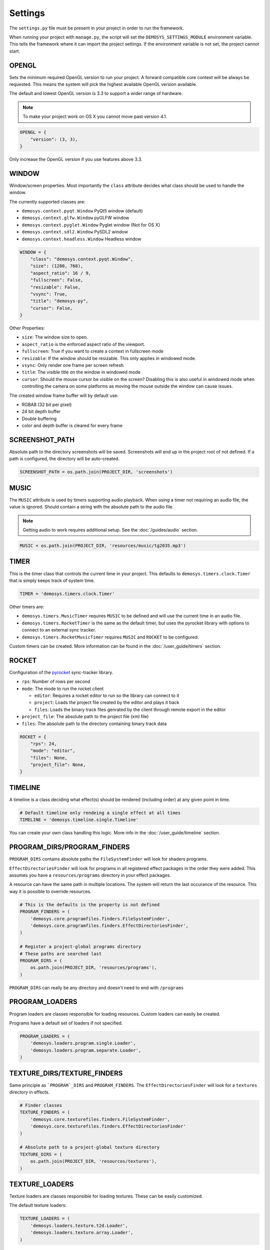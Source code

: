 
Settings
========

The ``settings.py`` file must be present in your project in order to
run the framework.

When running your project with ``manage.py``, the script will set
the ``DEMOSYS_SETTINGS_MODULE`` environment variable. This tells
the framework where it can import the project settings. If the environment
variable is not set, the project cannot start.

OPENGL
------

Sets the minimum required OpenGL version to run your project.
A forward compatible core context will be always be requested. This means
the system will pick the highest available OpenGL version available.

The default and lowest OpenGL version is 3.3 to support a wider
range of hardware.

.. Note:: To make your project work on OS X you cannot move past version 4.1.

.. code:: python

    OPENGL = {
        "version": (3, 3),
    }

Only increase the OpenGL version if you use features above 3.3.

WINDOW
------

Window/screen properties. Most importantly the ``class`` attribute
decides what class should be used to handle the window.

The currently supported classes are:

- ``demosys.context.pyqt.Window`` PyQt5 window (default)
- ``demosys.context.glfw.Window`` pyGLFW window
- ``demosys.context.pyglet.Window`` Pyglet window (Not for OS X)
- ``demosys.context.sdl2.Window`` PySDL2 window
- ``demosys.context.headless.Window`` Headless window

.. code:: python

    WINDOW = {
        "class": "demosys.context.pyqt.Window",
        "size": (1280, 768),
        "aspect_ratio": 16 / 9,
        "fullscreen": False,
        "resizable": False,
        "vsync": True,
        "title": "demosys-py",
        "cursor": False,
    }

Other Properties:

- ``size``: The window size to open.
- ``aspect_ratio`` is the enforced aspect ratio of the viewport.
- ``fullscreen``: True if you want to create a context in fullscreen mode
- ``resizable``: If the window should be resizable. This only applies in
  windowed mode.
- ``vsync``: Only render one frame per screen refresh
- ``title``: The visible title on the window in windowed mode
- ``cursor``: Should the mouse cursor be visible on the screen? Disabling
  this is also useful in windowed mode when controlling the camera on some
  platforms as moving the mouse outside the window can cause issues.

The created window frame buffer will by default use:

- RGBA8 (32 bit per pixel)
- 24 bit depth buffer
- Double buffering
- color and depth buffer is cleared for every frame

SCREENSHOT_PATH
---------------

Absolute path to the directory screenshots will be saved.
Screenshots will end up in the project root of not defined.
If a path is configured, the directory will be auto-created.

.. code:: python

    SCREENSHOT_PATH = os.path.join(PROJECT_DIR, 'screenshots')

MUSIC
-----

The ``MUSIC`` attribute is used by timers supporting audio playback.
When using a timer not requiring an audio file, the value is ignored.
Should contain a string with the absolute path to the audio file.

.. Note:: Getting audio to work requires additional setup.
   See the :doc:`/guides/audio` section.

.. code:: python

    MUSIC = os.path.join(PROJECT_DIR, 'resources/music/tg2035.mp3')

TIMER
-----

This is the timer class that controls the current time in your project.
This defaults to ``demosys.timers.clock.Timer`` that is simply keeps
track of system time.

.. code:: python

    TIMER = 'demosys.timers.clock.Timer'

Other timers are:

- ``demosys.timers.MusicTimer`` requires ``MUSIC`` to be defined and will
  use the current time in an audio file.
- ``demosys.timers.RocketTimer`` is the same as the default timer, but uses
  the pyrocket library with options to connect to an external sync tracker.
- ``demosys.timers.RocketMusicTimer`` requires ``MUSIC`` and ``ROCKET`` to
  be configured.

Custom timers can be created.
More information can be found in the :doc:`/user_guide/timers` section.


ROCKET
------

Configuration of the pyrocket_ sync-tracker library.

- ``rps``: Number of rows per second
- ``mode``: The mode to run the rocket client

  - ``editor``: Requires a rocket editor to run so the library can
    connect to it
  - ``project``: Loads the project file created by the editor and plays it back
  - ``files``: Loads the binary track files genrated by the client through
    remote export in the editor

- ``project_file``: The absolute path to the project file (xml file)
- ``files``: The absolute path to the directory containing binary track data

.. code:: python

    ROCKET = {
        "rps": 24,
        "mode": "editor",
        "files": None,
        "project_file": None,
    }


TIMELINE
--------

A timeline is a class deciding what effect(s) should be rendered
(including order) at any given point in time.

.. code:: python

    # Default timeline only rendeing a single effect at all times
    TIMELINE = 'demosys.timeline.single.Timeline'

You can create your own class handling this logic.
More info in the :doc:`/user_guide/timeline` section.

PROGRAM_DIRS/PROGRAM_FINDERS
----------------------------

``PROGRAM_DIRS`` contains absolute paths the ``FileSystemFinder`` will
look for shaders programs.

``EffectDirectoriesFinder`` will look for programs in all registered effect packages
in the order they were added. This assumes you have a ``resources/programs`` directory in
your effect packages.

A resource can have the same path in multiple locations. The system will return
the last occurance of the resource. This way it is possible to override resources.

.. code:: python

    # This is the defaults is the property is not defined
    PROGRAM_FINDERS = (
        'demosys.core.programfiles.finders.FileSystemFinder',
        'demosys.core.programfiles.finders.EffectDirectoriesFinder',
    )

    # Register a project-global programs directory
    # These paths are searched last
    PROGRAM_DIRS = (
        os.path.join(PROJECT_DIR, 'resources/programs'),
    )

``PROGRAM_DIRS`` can really be any directory and doesn't need to end with ``/programs``

PROGRAM_LOADERS
---------------

Program loaders are classes responsible for loading resources.
Custom loaders can easily be created.

Programs have a default set of loaders if not specified.

.. code:: python

    PROGRAM_LOADERS = (
        'demosys.loaders.program.single.Loader',
        'demosys.loaders.program.separate.Loader',
    )

TEXTURE_DIRS/TEXTURE_FINDERS
----------------------------

Same principle as ```PROGRAM`_DIRS`` and ``PROGRAM_FINDERS``.
The ``EffectDirectoriesFinder`` will look for a ``textures`` directory in effects.

.. code:: python

    # Finder classes
    TEXTURE_FINDERS = (
        'demosys.core.texturefiles.finders.FileSystemFinder',
        'demosys.core.texturefiles.finders.EffectDirectoriesFinder'
    )

    # Absolute path to a project-global texture directory
    TEXTURE_DIRS = (
        os.path.join(PROJECT_DIR, 'resources/textures'),
    )

TEXTURE_LOADERS
----------------

Texture loaders are classes responsible for loading textures.
These can be easily customized.

The default texture loaders:

.. code:: python

    TEXTURE_LOADERS = (
        'demosys.loaders.texture.t2d.Loader',
        'demosys.loaders.texture.array.Loader',
    )


SCENE_DIRS/SCENE_FINDERS
------------------------

Same principle as ``PROGRAM_DIRS`` and ``PROGRAM_FINDERS``.
This is where scene files such as wavefront and gltf files are loaded from.
The ``EffectDirectoriesFinder`` will look for a ``scenes`` directory

.. code:: python

    # Finder classes
    SCENE_FINDERS = (
        'demosys.core.scenefiles.finders.FileSystemFinder',
        'demosys.core.scenefiles.finders.EffectDirectoriesFinder'
    )

    # Absolute path to a project-global scene directory
    SCENE_DIRS = (
        os.path.join(PROJECT_DIR, 'resources/scenes'),
    )

SCENE_LOADERS
-------------

Scene loaders are classes responsible for loading scenes or geometry
from different formats.

The default scene loaders are:

.. code:: python

    SCENE_LOADERS = (
        "demosys.loaders.scene.gltf.GLTF2",
        "demosys.loaders.scene.wavefront.ObjLoader",
    )

DATA_DIRS/DATA_FINDERS
----------------------

Same principle as ``PROGRAM_DIRS`` and ``PROGRAM_FINDERS``.
This is where the system looks for data files. These are
generic loaders for binary, text and json data (or anything you want).

.. code:: python

    # Finder classes
    DATA_FINDERS = (
        'demosys.core.scenefiles.finders.FileSystemFinder',
        'demosys.core.scenefiles.finders.EffectDirectoriesFinder'
    )

    # Absolute path to a project-global scene directory
    DATA_DIRS = (
        os.path.join(PROJECT_DIR, 'resources/scenes'),
    )

DATA_LOADERS
------------

Data loaders are classes responsible for loading miscellaneous
data files. These are fairly easy to implement
if you need to support something custom.

The default data loaders are:

.. code:: python

    DATA_LOADERS = (
        'demosys.loaders.data.binary.Loader',
        'demosys.loaders.data.text.Loader',
        'demosys.loaders.data.json.Loader',
    )

.. _pyrocket: https://github.com/Contraz/pyrocket
